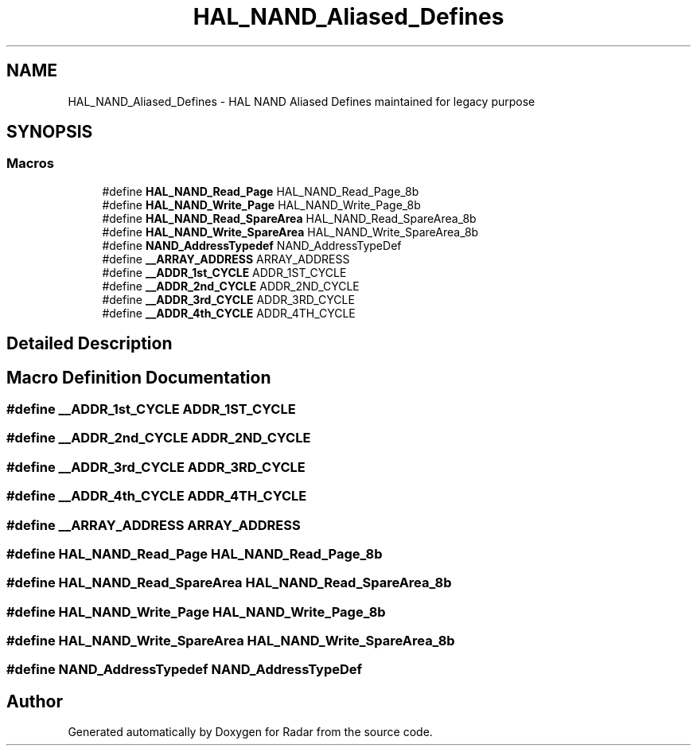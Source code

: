 .TH "HAL_NAND_Aliased_Defines" 3 "Version 1.0.0" "Radar" \" -*- nroff -*-
.ad l
.nh
.SH NAME
HAL_NAND_Aliased_Defines \- HAL NAND Aliased Defines maintained for legacy purpose
.SH SYNOPSIS
.br
.PP
.SS "Macros"

.in +1c
.ti -1c
.RI "#define \fBHAL_NAND_Read_Page\fP   HAL_NAND_Read_Page_8b"
.br
.ti -1c
.RI "#define \fBHAL_NAND_Write_Page\fP   HAL_NAND_Write_Page_8b"
.br
.ti -1c
.RI "#define \fBHAL_NAND_Read_SpareArea\fP   HAL_NAND_Read_SpareArea_8b"
.br
.ti -1c
.RI "#define \fBHAL_NAND_Write_SpareArea\fP   HAL_NAND_Write_SpareArea_8b"
.br
.ti -1c
.RI "#define \fBNAND_AddressTypedef\fP   NAND_AddressTypeDef"
.br
.ti -1c
.RI "#define \fB__ARRAY_ADDRESS\fP   ARRAY_ADDRESS"
.br
.ti -1c
.RI "#define \fB__ADDR_1st_CYCLE\fP   ADDR_1ST_CYCLE"
.br
.ti -1c
.RI "#define \fB__ADDR_2nd_CYCLE\fP   ADDR_2ND_CYCLE"
.br
.ti -1c
.RI "#define \fB__ADDR_3rd_CYCLE\fP   ADDR_3RD_CYCLE"
.br
.ti -1c
.RI "#define \fB__ADDR_4th_CYCLE\fP   ADDR_4TH_CYCLE"
.br
.in -1c
.SH "Detailed Description"
.PP 

.SH "Macro Definition Documentation"
.PP 
.SS "#define __ADDR_1st_CYCLE   ADDR_1ST_CYCLE"

.SS "#define __ADDR_2nd_CYCLE   ADDR_2ND_CYCLE"

.SS "#define __ADDR_3rd_CYCLE   ADDR_3RD_CYCLE"

.SS "#define __ADDR_4th_CYCLE   ADDR_4TH_CYCLE"

.SS "#define __ARRAY_ADDRESS   ARRAY_ADDRESS"

.SS "#define HAL_NAND_Read_Page   HAL_NAND_Read_Page_8b"

.SS "#define HAL_NAND_Read_SpareArea   HAL_NAND_Read_SpareArea_8b"

.SS "#define HAL_NAND_Write_Page   HAL_NAND_Write_Page_8b"

.SS "#define HAL_NAND_Write_SpareArea   HAL_NAND_Write_SpareArea_8b"

.SS "#define NAND_AddressTypedef   NAND_AddressTypeDef"

.SH "Author"
.PP 
Generated automatically by Doxygen for Radar from the source code\&.
